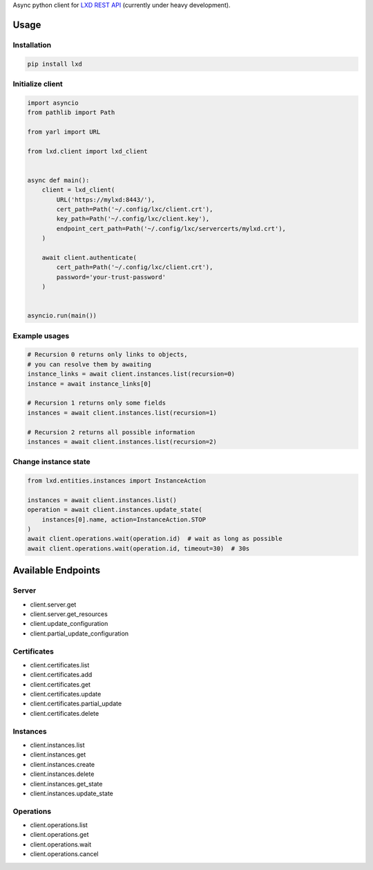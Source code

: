 Async python client for `LXD REST API`_ (currently under heavy development).

.. _LXD REST API: https://linuxcontainers.org/lxd/api/master/#/

Usage
-----

Installation
~~~~~~~~~~~~

.. code-block:: shell

    pip install lxd


Initialize client
~~~~~~~~~~~~~~~~~
.. code-block:: python

    import asyncio
    from pathlib import Path

    from yarl import URL

    from lxd.client import lxd_client


    async def main():
        client = lxd_client(
            URL('https://mylxd:8443/'),
            cert_path=Path('~/.config/lxc/client.crt'),
            key_path=Path('~/.config/lxc/client.key'),
            endpoint_cert_path=Path('~/.config/lxc/servercerts/mylxd.crt'),
        )

        await client.authenticate(
            cert_path=Path('~/.config/lxc/client.crt'),
            password='your-trust-password'
        )


    asyncio.run(main())

Example usages
~~~~~~~~~~~~~~
.. code-block:: python

    # Recursion 0 returns only links to objects,
    # you can resolve them by awaiting
    instance_links = await client.instances.list(recursion=0)
    instance = await instance_links[0]

    # Recursion 1 returns only some fields
    instances = await client.instances.list(recursion=1)

    # Recursion 2 returns all possible information
    instances = await client.instances.list(recursion=2)


Change instance state
~~~~~~~~~~~~~~~~~~~~~
.. code-block:: python

    from lxd.entities.instances import InstanceAction

    instances = await client.instances.list()
    operation = await client.instances.update_state(
        instances[0].name, action=InstanceAction.STOP
    )
    await client.operations.wait(operation.id)  # wait as long as possible
    await client.operations.wait(operation.id, timeout=30)  # 30s


Available Endpoints
-------------------

Server
~~~~~~
* client.server.get
* client.server.get_resources
* client.update_configuration
* client.partial_update_configuration

Certificates
~~~~~~~~~~~~
* client.certificates.list
* client.certificates.add
* client.certificates.get
* client.certificates.update
* client.certificates.partial_update
* client.certificates.delete

Instances
~~~~~~~~~
* client.instances.list
* client.instances.get
* client.instances.create
* client.instances.delete
* client.instances.get_state
* client.instances.update_state

Operations
~~~~~~~~~~
* client.operations.list
* client.operations.get
* client.operations.wait
* client.operations.cancel
